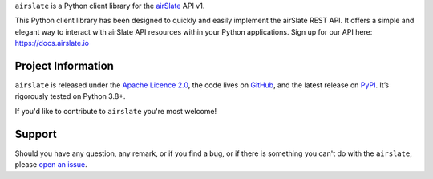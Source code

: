 .. raw:: html

    <h1 align="center"><code>airslate</code></h1>
    <p align="center">
        <a href="https://github.com/airslate-oss/python-airslate/actions/workflows/ci.yml">
            <img src="https://github.com/airslate-oss/python-airslate/actions/workflows/ci.yml/badge.svg" alt="Unit Tests" />
        </a>
        <a href="https://codecov.io/gh/airslate-oss/python-airslate">
            <img src="https://codecov.io/gh/airslate-oss/python-airslate/branch/main/graph/badge.svg?token=VfJBqryPYK" alt="Coverage Status" />
        </a>
    </p>

.. teaser-begin

``airslate`` is a Python client library for the `airSlate <https://www.airslate.com>`__ API v1.

This Python client library has been designed to quickly and easily implement
the airSlate REST API. It offers a simple and elegant way to interact with
airSlate API resources within your Python applications. Sign up for our API here:
https://docs.airslate.io

.. teaser-end

.. -project-information-

Project Information
===================

``airslate`` is released under the `Apache Licence 2.0 <https://choosealicense.com/licenses/apache-2.0/>`_,
the code lives on `GitHub <https://github.com/airslate-oss/python-airslate>`_,
and the latest release on `PyPI <https://pypi.org/project/airslate/>`_.
It’s rigorously tested on Python 3.8+.

If you'd like to contribute to ``airslate`` you're most welcome!

.. -support-

Support
=======

Should you have any question, any remark, or if you find a bug, or if there is
something you can't do with the ``airslate``, please
`open an issue <https://github.com/airslate-oss/python-airslate/issues>`_.
